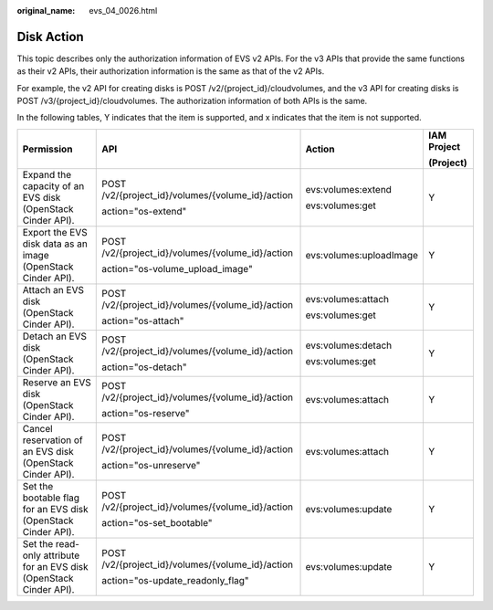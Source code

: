 :original_name: evs_04_0026.html

.. _evs_04_0026:

Disk Action
===========

This topic describes only the authorization information of EVS v2 APIs. For the v3 APIs that provide the same functions as their v2 APIs, their authorization information is the same as that of the v2 APIs.

For example, the v2 API for creating disks is POST /v2/{project_id}/cloudvolumes, and the v3 API for creating disks is POST /v3/{project_id}/cloudvolumes. The authorization information of both APIs is the same.

In the following tables, Y indicates that the item is supported, and x indicates that the item is not supported.

+---------------------------------------------------------------------+--------------------------------------------------+-------------------------+-----------------+
| Permission                                                          | API                                              | Action                  | IAM Project     |
|                                                                     |                                                  |                         |                 |
|                                                                     |                                                  |                         | (Project)       |
+=====================================================================+==================================================+=========================+=================+
| Expand the capacity of an EVS disk (OpenStack Cinder API).          | POST /v2/{project_id}/volumes/{volume_id}/action | evs:volumes:extend      | Y               |
|                                                                     |                                                  |                         |                 |
|                                                                     | action="os-extend"                               | evs:volumes:get         |                 |
+---------------------------------------------------------------------+--------------------------------------------------+-------------------------+-----------------+
| Export the EVS disk data as an image (OpenStack Cinder API).        | POST /v2/{project_id}/volumes/{volume_id}/action | evs:volumes:uploadImage | Y               |
|                                                                     |                                                  |                         |                 |
|                                                                     | action="os-volume_upload_image"                  |                         |                 |
+---------------------------------------------------------------------+--------------------------------------------------+-------------------------+-----------------+
| Attach an EVS disk (OpenStack Cinder API).                          | POST /v2/{project_id}/volumes/{volume_id}/action | evs:volumes:attach      | Y               |
|                                                                     |                                                  |                         |                 |
|                                                                     | action="os-attach"                               | evs:volumes:get         |                 |
+---------------------------------------------------------------------+--------------------------------------------------+-------------------------+-----------------+
| Detach an EVS disk (OpenStack Cinder API).                          | POST /v2/{project_id}/volumes/{volume_id}/action | evs:volumes:detach      | Y               |
|                                                                     |                                                  |                         |                 |
|                                                                     | action="os-detach"                               | evs:volumes:get         |                 |
+---------------------------------------------------------------------+--------------------------------------------------+-------------------------+-----------------+
| Reserve an EVS disk (OpenStack Cinder API).                         | POST /v2/{project_id}/volumes/{volume_id}/action | evs:volumes:attach      | Y               |
|                                                                     |                                                  |                         |                 |
|                                                                     | action="os-reserve"                              |                         |                 |
+---------------------------------------------------------------------+--------------------------------------------------+-------------------------+-----------------+
| Cancel reservation of an EVS disk (OpenStack Cinder API).           | POST /v2/{project_id}/volumes/{volume_id}/action | evs:volumes:attach      | Y               |
|                                                                     |                                                  |                         |                 |
|                                                                     | action="os-unreserve"                            |                         |                 |
+---------------------------------------------------------------------+--------------------------------------------------+-------------------------+-----------------+
| Set the bootable flag for an EVS disk (OpenStack Cinder API).       | POST /v2/{project_id}/volumes/{volume_id}/action | evs:volumes:update      | Y               |
|                                                                     |                                                  |                         |                 |
|                                                                     | action="os-set_bootable"                         |                         |                 |
+---------------------------------------------------------------------+--------------------------------------------------+-------------------------+-----------------+
| Set the read-only attribute for an EVS disk (OpenStack Cinder API). | POST /v2/{project_id}/volumes/{volume_id}/action | evs:volumes:update      | Y               |
|                                                                     |                                                  |                         |                 |
|                                                                     | action="os-update_readonly_flag"                 |                         |                 |
+---------------------------------------------------------------------+--------------------------------------------------+-------------------------+-----------------+
